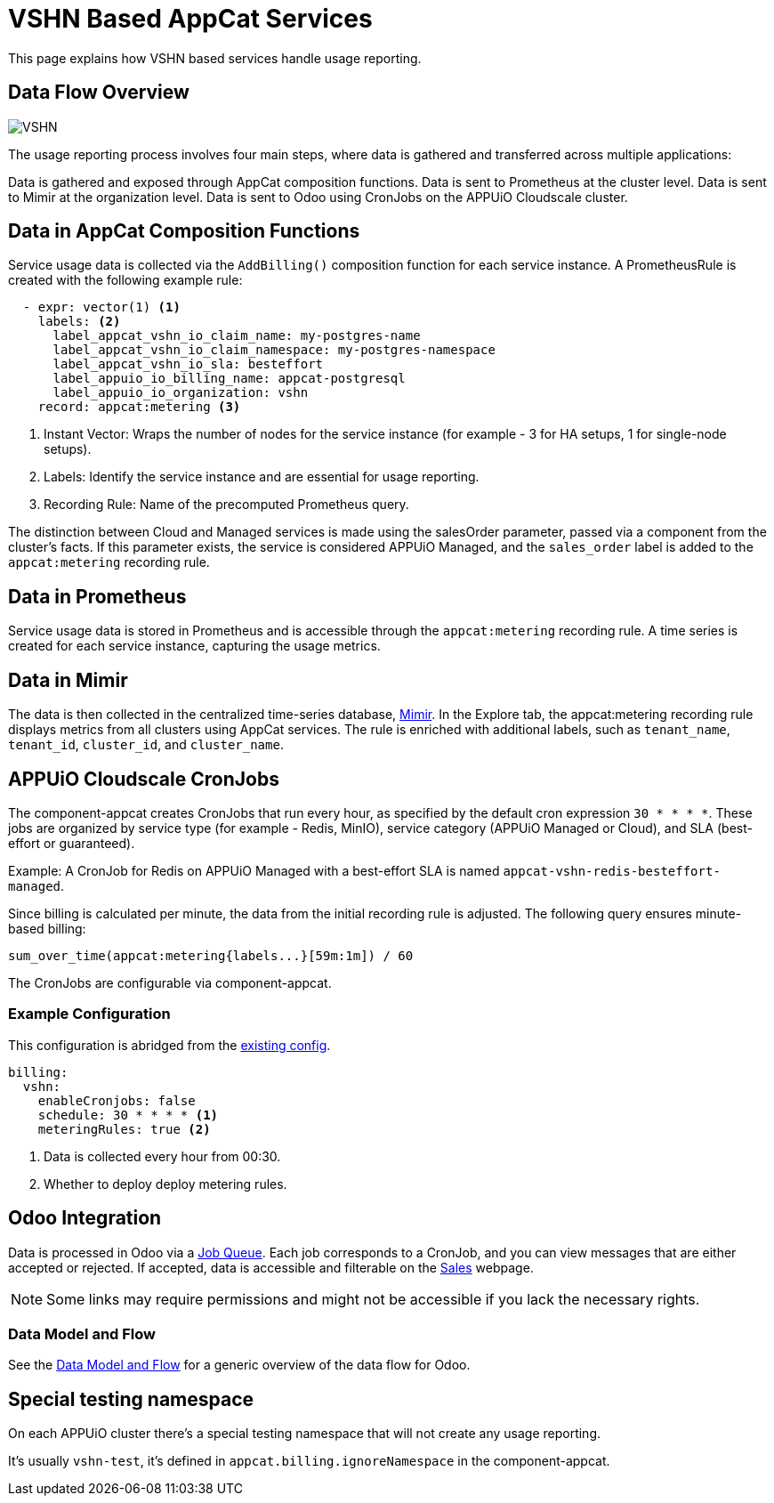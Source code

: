 = VSHN Based AppCat Services

This page explains how VSHN based services handle usage reporting.

== Data Flow Overview

image::vshn-based-billing-flow.svg[VSHN]

The usage reporting process involves four main steps, where data is gathered and transferred across multiple applications:

Data is gathered and exposed through AppCat composition functions.
Data is sent to Prometheus at the cluster level.
Data is sent to Mimir at the organization level.
Data is sent to Odoo using CronJobs on the APPUiO Cloudscale cluster.

== Data in AppCat Composition Functions

Service usage data is collected via the `AddBilling()` composition function for each service instance.
A PrometheusRule is created with the following example rule:

[code, yaml]
----
  - expr: vector(1) <1>
    labels: <2>
      label_appcat_vshn_io_claim_name: my-postgres-name
      label_appcat_vshn_io_claim_namespace: my-postgres-namespace
      label_appcat_vshn_io_sla: besteffort
      label_appuio_io_billing_name: appcat-postgresql
      label_appuio_io_organization: vshn
    record: appcat:metering <3>
----
<1> Instant Vector: Wraps the number of nodes for the service instance (for example - 3 for HA setups, 1 for single-node setups).
<2> Labels: Identify the service instance and are essential for usage reporting.
<3> Recording Rule: Name of the precomputed Prometheus query.

The distinction between Cloud and Managed services is made using the salesOrder parameter, passed via a component from the cluster's facts.
If this parameter exists, the service is considered APPUiO Managed, and the `sales_order` label is added to the `appcat:metering` recording rule.

== Data in Prometheus

Service usage data is stored in Prometheus and is accessible through the `appcat:metering` recording rule.
A time series is created for each service instance, capturing the usage metrics.

== Data in Mimir

The data is then collected in the centralized time-series database, https://insights.appuio.net/?orgId=1[Mimir].
In the Explore tab, the appcat:metering recording rule displays metrics from all clusters using AppCat services.
The rule is enriched with additional labels, such as `tenant_name`, `tenant_id`, `cluster_id`, and `cluster_name`.

== APPUiO Cloudscale CronJobs

The component-appcat creates CronJobs that run every hour, as specified by the default cron expression `30 * * * *`.
These jobs are organized by service type (for example - Redis, MinIO), service category (APPUiO Managed or Cloud), and SLA (best-effort or guaranteed).

Example: A CronJob for Redis on APPUiO Managed with a best-effort SLA is named `appcat-vshn-redis-besteffort-managed`.

Since billing is calculated per minute, the data from the initial recording rule is adjusted.
The following query ensures minute-based billing:

[code, yaml]
----
sum_over_time(appcat:metering{labels...}[59m:1m]) / 60
----

The CronJobs are configurable via component-appcat.

=== Example Configuration

This configuration is abridged from the https://github.com/vshn/component-appcat/blob/master/class/defaults.yml[existing config].

[code:yaml]
----
billing:
  vshn:
    enableCronjobs: false
    schedule: 30 * * * * <1>
    meteringRules: true <2>
----
<1> Data is collected every hour from 00:30.
<2> Whether to deploy deploy metering rules.

== Odoo Integration

Data is processed in Odoo via a https://central.vshn.ch/web#action=1172&model=queue_message.metered_usage&view_type=list&menu_id=587&cids=1[Job Queue].
Each job corresponds to a CronJob, and you can view messages that are either accepted or rejected.
If accepted, data is accessible and filterable on the https://central.vshn.ch/web#action=1171&model=vshn.metered.usage&view_type=list&menu_id=216&cids=1[Sales] webpage.

NOTE: Some links may require permissions and might not be accessible if you lack the necessary rights.

=== Data Model and Flow

See the https://docs.central.vshn.ch/metered-billing-data-flow.html[Data Model and Flow] for a generic overview of the data flow for Odoo.

== Special testing namespace

On each APPUiO cluster there's a special testing namespace that will not create any usage reporting.

It's usually `vshn-test`, it's defined in `appcat.billing.ignoreNamespace` in the component-appcat.
